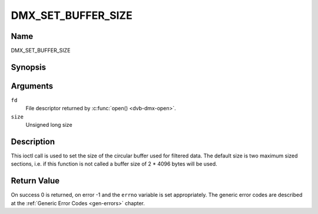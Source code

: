 .. -*- coding: utf-8; mode: rst -*-

.. _DMX_SET_BUFFER_SIZE:

===================
DMX_SET_BUFFER_SIZE
===================

Name
----

DMX_SET_BUFFER_SIZE


Synopsis
--------

.. c:function:: int ioctl( int fd, DMX_SET_BUFFER_SIZE, unsigned long size)
    :name: DMX_SET_BUFFER_SIZE


Arguments
---------

``fd``
    File descriptor returned by :c:func:`open() <dvb-dmx-open>`.

``size``
    Unsigned long size

Description
-----------

This ioctl call is used to set the size of the circular buffer used for
filtered data. The default size is two maximum sized sections, i.e. if
this function is not called a buffer size of 2 \* 4096 bytes will be
used.


Return Value
------------

On success 0 is returned, on error -1 and the ``errno`` variable is set
appropriately. The generic error codes are described at the
:ref:`Generic Error Codes <gen-errors>` chapter.
